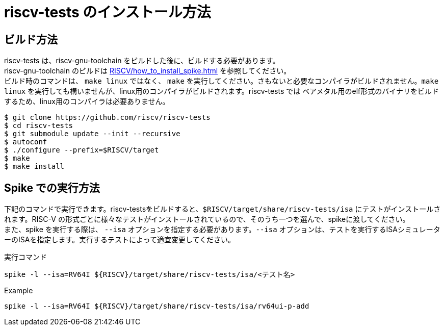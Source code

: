 :description: このページでは、riscv-tests のビルド方法と、spike での実行方法について説明します。riscv-tests は、自作の RISCV-CPU シミュレーター、RTLの検証に使用することができるテストベンチです。

# riscv-tests のインストール方法

##  ビルド方法

riscv-tests は、riscv-gnu-toolchain をビルドした後に、ビルドする必要があります。 +
riscv-gnu-toolchain のビルドは xref:RISCV/how_to_install_spike.adoc[] を参照してください。 +
ビルド時のコマンドは、 `make linux` ではなく、 `make` を実行してください。さもないと必要なコンパイラがビルドされません。`make linux` を実行しても構いませんが、linux用のコンパイラがビルドされます。riscv-tests では ベアメタル用のelf形式のバイナリをビルドするため、linux用のコンパイラは必要ありません。 +

[source,bash]
----
$ git clone https://github.com/riscv/riscv-tests
$ cd riscv-tests
$ git submodule update --init --recursive
$ autoconf
$ ./configure --prefix=$RISCV/target
$ make
$ make install
----

## Spike での実行方法

下記のコマンドで実行できます。riscv-testsをビルドすると、`$RISCV/target/share/riscv-tests/isa` にテストがインストールされます。RISC-V の形式ごとに様々なテストがインストールされているので、そのうち一つを選んで、spikeに渡してください。 +
また、spike を実行する際は、 `--isa` オプションを指定する必要があります。`--isa` オプションは、テストを実行するISAシミュレーターのISAを指定します。実行するテストによって適宜変更してください。 +

.実行コマンド
[source,bash]
----
spike -l --isa=RV64I ${RISCV}/target/share/riscv-tests/isa/<テスト名>
----

.Example
[source,bash]
----
spike -l --isa=RV64I ${RISCV}/target/share/riscv-tests/isa/rv64ui-p-add
----